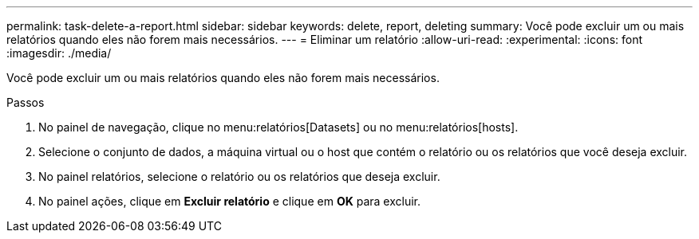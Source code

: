 ---
permalink: task-delete-a-report.html 
sidebar: sidebar 
keywords: delete, report, deleting 
summary: Você pode excluir um ou mais relatórios quando eles não forem mais necessários. 
---
= Eliminar um relatório
:allow-uri-read: 
:experimental: 
:icons: font
:imagesdir: ./media/


[role="lead"]
Você pode excluir um ou mais relatórios quando eles não forem mais necessários.

.Passos
. No painel de navegação, clique no menu:relatórios[Datasets] ou no menu:relatórios[hosts].
. Selecione o conjunto de dados, a máquina virtual ou o host que contém o relatório ou os relatórios que você deseja excluir.
. No painel relatórios, selecione o relatório ou os relatórios que deseja excluir.
. No painel ações, clique em *Excluir relatório* e clique em *OK* para excluir.

